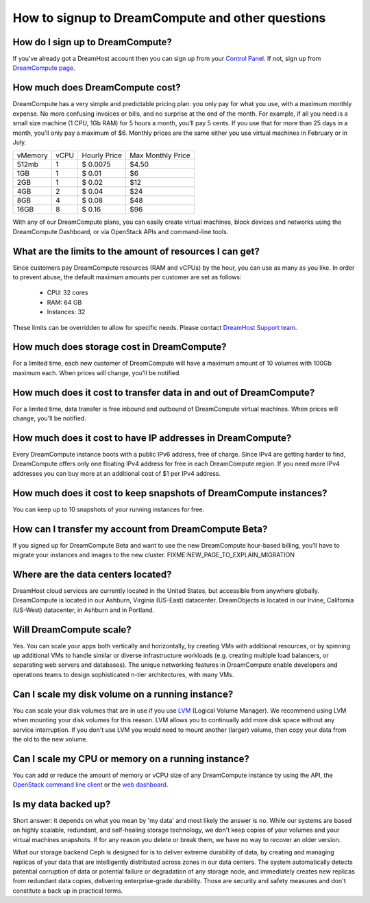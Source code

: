 =================================================
How to signup to DreamCompute and other questions
=================================================

How do I sign up to DreamCompute?
---------------------------------

If you've already got a DreamHost account then you can sign up from your
`Control Panel <http://panel.dreamhost.com/dreamcompute>`_. If not, sign up
from `DreamCompute page <http://www.dreamhost.com/cloud/dreamcompute>`_.

How much does DreamCompute cost?
--------------------------------

DreamCompute has a very simple and predictable pricing plan: you only
pay for what you use, with a maximum monthly expense. No more
confusing invoices or bills, and no surprise at the end of the month.
For example, if all you need is a small size machine (1 CPU, 1Gb RAM)
for 5 hours a month, you’ll pay 5 cents. If you use that for more than
25 days in a month, you’ll only pay a maximum of $6. Monthly prices
are the same either you use virtual machines in February or in July.

+-----------+-------+---------------+-------------------+
| vMemory   | vCPU  | Hourly Price  | Max Monthly Price |
+-----------+-------+---------------+-------------------+
|   512mb   |   1   |   $ 0.0075    |   $4.50           |
+-----------+-------+---------------+-------------------+
|   1GB     |   1   |   $ 0.01      |   $6              |
+-----------+-------+---------------+-------------------+
|   2GB     |   1   |   $ 0.02      |   $12             |
+-----------+-------+---------------+-------------------+
|   4GB     |   2   |   $ 0.04      |   $24             |
+-----------+-------+---------------+-------------------+
|   8GB     |   4   |   $ 0.08      |   $48             |
+-----------+-------+---------------+-------------------+
|   16GB    |   8   |   $ 0.16      |   $96             |
+-----------+-------+---------------+-------------------+

With any of our DreamCompute plans, you can easily create virtual machines,
block devices and networks using the DreamCompute Dashboard, or via OpenStack
APIs and command-line tools.

What are the limits to the amount of resources I can get?
---------------------------------------------------------

Since customers pay DreamCompute resources (RAM and vCPUs) by the
hour, you can use as many as you like. In order to prevent abuse, the
default maximum amounts per customer are set as follows:

 - CPU: 32 cores
 - RAM: 64 GB
 - Instances: 32

These limits can be overridden to allow for specific needs. Please
contact `DreamHost Support team`_.

How much does storage cost in DreamCompute?
-------------------------------------------

For a limited time, each new customer of DreamCompute will have a
maximum amount of 10 volumes with 100Gb maximum each. When prices will
change, you'll be notified.

How much does it cost to transfer data in and out of DreamCompute?
------------------------------------------------------------------

For a limited time, data transfer is free inbound and outbound of
DreamCompute virtual machines. When prices will change, you'll be
notified.

How much does it cost to have IP addresses in DreamCompute?
-----------------------------------------------------------

Every DreamCompute instance boots with a public IPv6 address, free of
charge. Since IPv4 are getting harder to find, DreamCompute offers
only one floating IPv4 address for free in each DreamCompute region.
If you need more IPv4 addresses you can buy more at an additional cost
of $1 per IPv4 address.

How much does it cost to keep snapshots of DreamCompute instances?
------------------------------------------------------------------

You can keep up to 10 snapshots of your running instances for free.

How can I transfer my account from DreamCompute Beta?
-----------------------------------------------------

If you signed up for DreamCompute Beta and want to use the new
DreamCompute hour-based billing, you'll have to migrate your instances
and images to the new cluster. FIXME:NEW_PAGE_TO_EXPLAIN_MIGRATION


Where are the data centers located?
-----------------------------------

DreamHost cloud services are currently located in the United States, but
accessible from anywhere globally.  DreamCompute is located in our
Ashburn, Virginia (US-East) datacenter. DreamObjects is located in our
Irvine, California (US-West) datacenter, in Ashburn and in Portland.

Will DreamCompute scale?
------------------------

Yes. You can scale your apps both vertically and horizontally, by creating VMs
with additional resources, or by spinning up additional VMs to handle similar
or diverse infrastructure workloads (e.g. creating multiple load balancers, or
separating web servers and databases). The unique networking features in
DreamCompute enable developers and operations teams to design sophisticated
n-tier architectures, with many VMs.

Can I scale my disk volume on a running instance?
-------------------------------------------------

You can scale your disk volumes that are in use if you use
`LVM <http://tldp.org/HOWTO/LVM-HOWTO/>`_ (Logical Volume Manager). We recommend
using LVM when mounting your disk volumes for this reason. LVM allows you to
continually add more disk space without any service interruption.  If you don't
use LVM you would need to mount another (larger) volume, then copy your data
from the old to the new volume.

Can I scale my CPU or memory on a running instance?
---------------------------------------------------

You can add or reduce the amount of memory or vCPU size of any
DreamCompute instance by using the API, the `OpenStack command line
client`_ or the `web dashboard`_.

Is my data backed up?
---------------------

Short answer: it depends on what you mean by 'my data' and most likely
the answer is ``no``. While our systems are based on highly scalable,
redundant, and self-healing storage technology, we don't keep copies
of your volumes and your virtual machines snapshots. If for any
reason you delete or break them, we have no way to recover an older version.

What our storage backend Ceph is designed for is to deliver extreme
durability of data, by creating and managing replicas of your data
that are intelligently distributed across zones in our data centers.
The system automatically detects potential corruption of data or
potential failure or degradation of any storage node, and immediately
creates new replicas from redundant data copies, delivering
enterprise-grade durability. Those are security and safety measures
and don't constitute a back up in practical terms.


.. _web dashboard: /hc/en-us/articles/215912848-How-launch-and-manage-instances-with-the-DreamCompute-dashboard
.. _OpenStack Command Line Client: hc/en-us/articles/215912748-How-to-change-the-size-of-your-DreamCompute-server
.. _DreamObjects: https://dreamhost.com/cloud/storage
.. _DreamHost Support Team: https://panel.dreamhost.com/index.cgi?tree=support.msg&

.. meta::
    :labels: nova glance keystone akanda neutron network dashboard
             horizon quota billing
